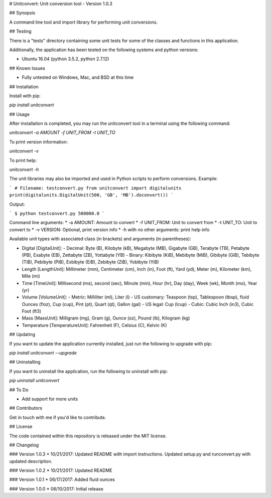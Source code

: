 # Unitconvert: Unit conversion tool - Version 1.0.3

## Synopsis

A command line tool and import library for performing unit conversions.

## Testing

There is a "tests" directory containing some unit tests for some of the classes and functions in this application.

Additionally, the application has been tested on the following systems and python versions:

* Ubuntu 16.04 (python 3.5.2, python 2.7.12)

## Known Issues

* Fully untested on Windows, Mac, and BSD at this time

## Installation

Install with pip:

`pip install unitconvert`

## Usage

After installation is completed, you may run the unitconvert tool in a terminal using the following command:

`unitconvert -a AMOUNT -f UNIT_FROM -t UNIT_TO`

To print version information:

`unitconvert -v`

To print help:

`unitconvert -h`

The unit libraries may also be imported and used in Python scripts to perform conversions. Example:

```
# Filename: testconvert.py
from unitconvert import digitalunits
print(digitalunits.DigitalUnit(500, 'GB', 'MB').doconvert())
```

Output:

```
$ python testconvert.py
500000.0
```

Command line arguments:
* -a AMOUNT: Amount to convert
* -f UNIT_FROM: Unit to convert from
* -t UNIT_TO: Unit to convert to
* -v VERSION: Optional, print version info
* -h with no other arguments: print help info

Available unit types with associated class (in brackets) and arguments (in parentheses):

* Digital [DigitalUnit]:
  - Decimal: Byte (B), Kilobyte (kB), Megabyte (MB), Gigabyte (GB), Terabyte (TB), Petabyte (PB), Exabyte (EB), Zettabyte (ZB), Yottabyte (YB)
  - Binary: Kibibyte (KiB), Mebibyte (MiB), Gibibyte (GiB), Tebibyte (TiB), Pebibyte (PiB), Exbibyte (EiB), Zebibyte (ZiB), Yobibyte (YiB)
* Length [LengthUnit]: Millimeter (mm), Centimeter (cm), Inch (in), Foot (ft), Yard (yd), Meter (m), Kilometer (km), Mile (mi)
* Time [TimeUnit]: Millisecond (ms), second (sec), Minute (min), Hour (hr), Day (day), Week (wk), Month (mo), Year (yr)
* Volume [VolumeUnit]:
  - Metric: Milliliter (ml), Liter (l)
  - US customary: Teaspoon (tsp), Tablespoon (tbsp), fluid Ounces (floz), Cup (cup), Pint (pt), Quart (qt), Gallon (gal)
  - US legal: Cup (lcup)
  - Cubic: Cubic Inch (in3), Cubic Foot (ft3)
* Mass [MassUnit]: Milligram (mg), Gram (g), Ounce (oz), Pound (lb), Kilogram (kg)
* Temperature [TemperatureUnit]: Fahrenheit (F), Celsius (C), Kelvin (K)

## Updating

If you want to update the application currently installed, just run the following to upgrade with pip:

`pip install unitconvert --upgrade`

## Uninstalling

If you want to uninstall the application, run the following to uninstall with pip:

`pip uninstall unitconvert`

## To Do

* Add support for more units

## Contributors

Get in touch with me if you'd like to contribute.

## License

The code contained within this repository is released under the MIT license.

## Changelog

### Version 1.0.3
* 10/21/2017: Updated README with import instructions. Updated setup.py and runconvert.py with updated description.

### Version 1.0.2
* 10/21/2017: Updated README

### Version 1.0.1
* 06/17/2017: Added fluid ounces

### Version 1.0.0
* 06/10/2017: Initial release


